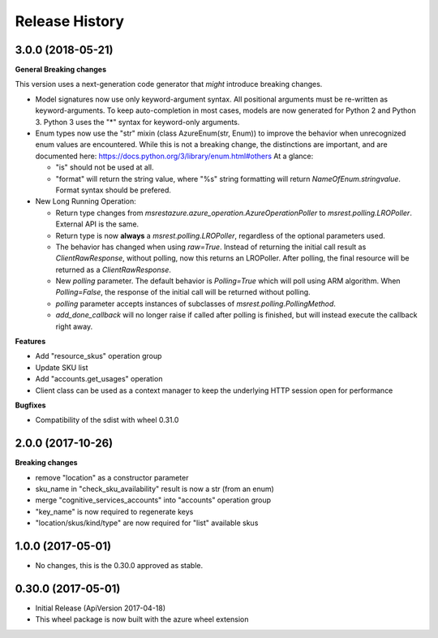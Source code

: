.. :changelog:

Release History
===============

3.0.0 (2018-05-21)
++++++++++++++++++

**General Breaking changes**

This version uses a next-generation code generator that *might* introduce breaking changes.

- Model signatures now use only keyword-argument syntax. All positional arguments must be re-written as keyword-arguments.
  To keep auto-completion in most cases, models are now generated for Python 2 and Python 3. Python 3 uses the "*" syntax for keyword-only arguments.
- Enum types now use the "str" mixin (class AzureEnum(str, Enum)) to improve the behavior when unrecognized enum values are encountered.
  While this is not a breaking change, the distinctions are important, and are documented here:
  https://docs.python.org/3/library/enum.html#others
  At a glance:

  - "is" should not be used at all.
  - "format" will return the string value, where "%s" string formatting will return `NameOfEnum.stringvalue`. Format syntax should be prefered.

- New Long Running Operation:

  - Return type changes from `msrestazure.azure_operation.AzureOperationPoller` to `msrest.polling.LROPoller`. External API is the same.
  - Return type is now **always** a `msrest.polling.LROPoller`, regardless of the optional parameters used.
  - The behavior has changed when using `raw=True`. Instead of returning the initial call result as `ClientRawResponse`, 
    without polling, now this returns an LROPoller. After polling, the final resource will be returned as a `ClientRawResponse`.
  - New `polling` parameter. The default behavior is `Polling=True` which will poll using ARM algorithm. When `Polling=False`,
    the response of the initial call will be returned without polling.
  - `polling` parameter accepts instances of subclasses of `msrest.polling.PollingMethod`.
  - `add_done_callback` will no longer raise if called after polling is finished, but will instead execute the callback right away.

**Features**

- Add "resource_skus" operation group
- Update SKU list
- Add "accounts.get_usages" operation
- Client class can be used as a context manager to keep the underlying HTTP session open for performance

**Bugfixes**

- Compatibility of the sdist with wheel 0.31.0

2.0.0 (2017-10-26)
++++++++++++++++++

**Breaking changes**

- remove "location" as a constructor parameter
- sku_name in "check_sku_availability" result is now a str (from an enum)
- merge "cognitive_services_accounts" into "accounts" operation group
- "key_name" is now required to regenerate keys
- "location/skus/kind/type" are now required for "list" available skus

1.0.0 (2017-05-01)
++++++++++++++++++

* No changes, this is the 0.30.0 approved as stable.

0.30.0 (2017-05-01)
+++++++++++++++++++

* Initial Release (ApiVersion 2017-04-18)
* This wheel package is now built with the azure wheel extension